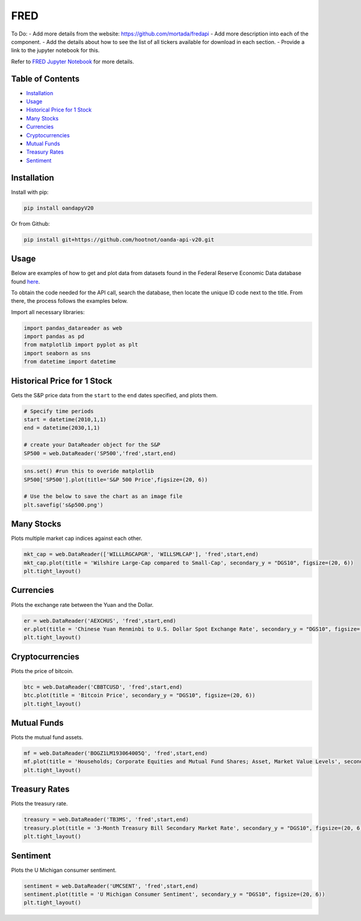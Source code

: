 .. _FRED:

FRED
=========

To Do:
- Add more details from the website: https://github.com/mortada/fredapi
- Add more description into each of the component.
- Add the details about how to see the list of all tickers available for download in each section.
- Provide a link to the jupyter notebook for this.

Refer to `FRED Jupyter Notebook <JupyterNotebooks/FRED.ipynb>`_ for more details.

Table of Contents
-----------------

- `Installation`_
- `Usage`_
- `Historical Price for 1 Stock`_
- `Many Stocks`_
- `Currencies`_
- `Cryptocurrencies`_
- `Mutual Funds`_
- `Treasury Rates`_
- `Sentiment`_

Installation
------------------

Install with pip:

.. code:: ipython3

    pip install oandapyV20

Or from Github:

.. code:: ipython3

    pip install git+https://github.com/hootnot/oanda-api-v20.git

Usage
-----

Below are examples of how to get and plot data from datasets found in the 
Federal Reserve Economic Data database found `here <https://fred.stlouisfed.org>`_. 

To obtain the code needed for the API call, search the database, then locate the 
unique ID code next to the title. From there, the process follows the examples below.

Import all necessary libraries:

.. code:: ipython3

    import pandas_datareader as web
    import pandas as pd
    from matplotlib import pyplot as plt
    import seaborn as sns
    from datetime import datetime

Historical Price for 1 Stock
----------------------------

Gets the S&P price data from the ``start`` to the ``end`` dates specified,
and plots them.

.. code:: ipython3
    
    # Specify time periods
    start = datetime(2010,1,1)
    end = datetime(2030,1,1)

    # create your DataReader object for the S&P
    SP500 = web.DataReader('SP500','fred',start,end)

.. code:: ipython3

    sns.set() #run this to overide matplotlib
    SP500['SP500'].plot(title='S&P 500 Price',figsize=(20, 6))

    # Use the below to save the chart as an image file
    plt.savefig('s&p500.png')

Many Stocks
-----------

Plots multiple market cap indices against each other.

.. code:: ipython3

    mkt_cap = web.DataReader(['WILLLRGCAPGR', 'WILLSMLCAP'], 'fred',start,end)
    mkt_cap.plot(title = 'Wilshire Large-Cap compared to Small-Cap', secondary_y = "DGS10", figsize=(20, 6))
    plt.tight_layout()
    
Currencies
---------------

Plots the exchange rate between the Yuan and the Dollar.

.. code:: ipython3

    er = web.DataReader('AEXCHUS', 'fred',start,end)
    er.plot(title = 'Chinese Yuan Renminbi to U.S. Dollar Spot Exchange Rate', secondary_y = "DGS10", figsize=(20, 6))
    plt.tight_layout()

Cryptocurrencies
---------------

Plots the price of bitcoin.

.. code:: ipython3

    btc = web.DataReader('CBBTCUSD', 'fred',start,end)
    btc.plot(title = 'Bitcoin Price', secondary_y = "DGS10", figsize=(20, 6))
    plt.tight_layout()




Mutual Funds
---------------

Plots the mutual fund assets.

.. code:: ipython3

    mf = web.DataReader('BOGZ1LM193064005Q', 'fred',start,end)
    mf.plot(title = 'Households; Corporate Equities and Mutual Fund Shares; Asset, Market Value Levels', secondary_y = "DGS10", figsize=(20, 6))
    plt.tight_layout()




Treasury Rates
---------------

Plots the treasury rate.

.. code:: ipython3

    treasury = web.DataReader('TB3MS', 'fred',start,end)
    treasury.plot(title = '3-Month Treasury Bill Secondary Market Rate', secondary_y = "DGS10", figsize=(20, 6))
    plt.tight_layout()

Sentiment
---------

Plots the U Michigan consumer sentiment.

.. code:: ipython3

    sentiment = web.DataReader('UMCSENT', 'fred',start,end)
    sentiment.plot(title = 'U Michigan Consumer Sentiment', secondary_y = "DGS10", figsize=(20, 6))
    plt.tight_layout()
